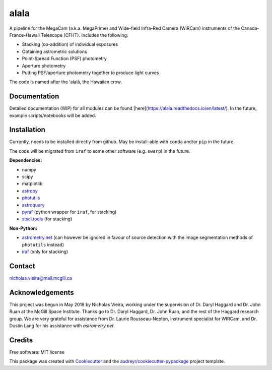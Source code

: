 =====
alala
=====

.. image:: https://img.shields.io/pypi/v/alala.svg
        :target: https://pypi.python.org/pypi/alala

.. image:: https://img.shields.io/travis/nvieira-mcgill/alala.svg
        :target: https://travis-ci.com/nvieira-mcgill/alala

.. image:: https://readthedocs.org/projects/alala/badge/?version=latest
        :target: https://alala.readthedocs.io/en/latest/?version=latest
        :alt: Documentation Status

A pipeline for the MegaCam (a.k.a. MegaPrime) and Wide-field Infra-Red Camera (WIRCam) instruments of the Canada-France-Hawaii Telescope (CFHT). Includes the following:

- Stacking (co-addition) of individual exposures
- Obtaining astrometric solutions
- Point-Spread Function (PSF) photometry
- Aperture photometry
- Putting PSF/aperture photometry together to produce light curves

The code is named after the ʻalalā, the Hawaiian crow.



Documentation
=============

Detailed documentation (WIP) for all modules can be found [here](https://alala.readthedocs.io/en/latest/). In the future, example scripts/notebooks will be added.



Installation
============

Currently, needs to be installed directly from github. May be install-able with ``conda`` and/or ``pip`` in the future.

The code will be migrated from ``iraf`` to some other software (e.g. ``swarp``) in the future.

**Dependencies:**

- numpy
- scipy
- matplotlib
- astropy_
- photutils_
- astroquery_
- pyraf_ (python wrapper for ``iraf``, for stacking)
- `stsci.tools`_ (for stacking)

**Non-Python:**

- `astrometry.net`_ (can however be ignored in favour of source detection with the image segmentation methods of ``photutils`` instead)
- iraf_ (only for stacking)


Contact
=======

nicholas.vieira@mail.mcgill.ca



Acknowledgements
================
This project was begun in May 2019 by Nicholas Vieira, working under the supervision of Dr. Daryl Haggard and Dr. John Ruan at the McGill Space Institute. Thanks go to Dr. Daryl Haggard, Dr. John Ruan, and the rest of the Haggard research group. We are very grateful for assistance from Dr. Laurie Rousseau-Nepton, instrument specialist for WIRCam, and Dr. Dustin Lang for his assistance with `astrometry.net`.



Credits
=======

Free software: MIT license

This package was created with Cookiecutter_ and the `audreyr/cookiecutter-pypackage`_ project template.

.. _astropy: https://docs.astropy.org/en/stable/
.. _photutils: https://photutils.readthedocs.io/en/stable/
.. _astroquery: https://astroquery.readthedocs.io/en/latest/
.. _pyraf: https://pypi.org/project/pyraf/
.. _`stsci.tools`: https://github.com/spacetelescope/stsci.tools


.. _`astrometry.net`: http://astrometry.net/use.html
.. _iraf: http://ast.noao.edu/data/software

.. _`Vieira, N., Ruan, J.J, Haggard, D., Drout, M.R. et al. 2020, ApJ, 895, 96, 2. *A Deep CFHT Optical Search for a Counterpart to the Possible Neutron Star - Black Hole Merger GW190814.`: https://ui.adsabs.harvard.edu/abs/2020arXiv200309437V/abstract

.. _Cookiecutter: https://github.com/audreyr/cookiecutter
.. _`audreyr/cookiecutter-pypackage`: https://github.com/audreyr/cookiecutter-pypackage
